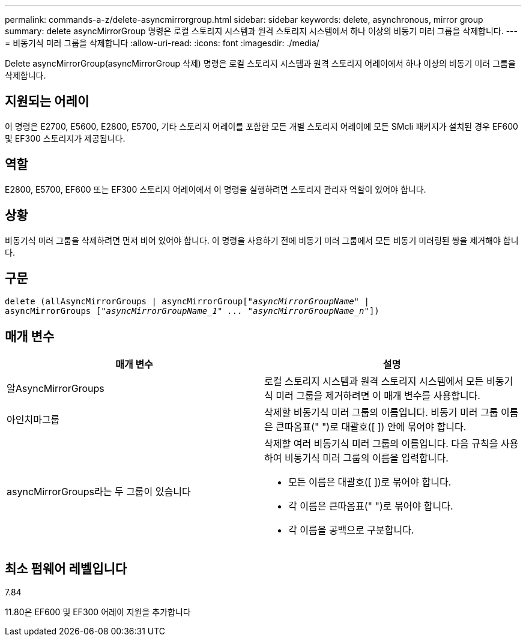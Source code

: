 ---
permalink: commands-a-z/delete-asyncmirrorgroup.html 
sidebar: sidebar 
keywords: delete, asynchronous, mirror group 
summary: delete asyncMirrorGroup 명령은 로컬 스토리지 시스템과 원격 스토리지 시스템에서 하나 이상의 비동기 미러 그룹을 삭제합니다. 
---
= 비동기식 미러 그룹을 삭제합니다
:allow-uri-read: 
:icons: font
:imagesdir: ./media/


[role="lead"]
Delete asyncMirrorGroup(asyncMirrorGroup 삭제) 명령은 로컬 스토리지 시스템과 원격 스토리지 어레이에서 하나 이상의 비동기 미러 그룹을 삭제합니다.



== 지원되는 어레이

이 명령은 E2700, E5600, E2800, E5700, 기타 스토리지 어레이를 포함한 모든 개별 스토리지 어레이에 모든 SMcli 패키지가 설치된 경우 EF600 및 EF300 스토리지가 제공됩니다.



== 역할

E2800, E5700, EF600 또는 EF300 스토리지 어레이에서 이 명령을 실행하려면 스토리지 관리자 역할이 있어야 합니다.



== 상황

비동기식 미러 그룹을 삭제하려면 먼저 비어 있어야 합니다. 이 명령을 사용하기 전에 비동기 미러 그룹에서 모든 비동기 미러링된 쌍을 제거해야 합니다.



== 구문

[listing, subs="+macros"]
----
delete (allAsyncMirrorGroups | asyncMirrorGrouppass:quotes[[_"asyncMirrorGroupName"_] |
asyncMirrorGroups pass:quotes[[_"asyncMirrorGroupName_1" ... "asyncMirrorGroupName_n"_]])
----


== 매개 변수

|===
| 매개 변수 | 설명 


 a| 
알AsyncMirrorGroups
 a| 
로컬 스토리지 시스템과 원격 스토리지 시스템에서 모든 비동기식 미러 그룹을 제거하려면 이 매개 변수를 사용합니다.



 a| 
아인치마그룹
 a| 
삭제할 비동기식 미러 그룹의 이름입니다. 비동기 미러 그룹 이름은 큰따옴표(" ")로 대괄호([ ]) 안에 묶어야 합니다.



 a| 
asyncMirrorGroups라는 두 그룹이 있습니다
 a| 
삭제할 여러 비동기식 미러 그룹의 이름입니다. 다음 규칙을 사용하여 비동기식 미러 그룹의 이름을 입력합니다.

* 모든 이름은 대괄호([ ])로 묶어야 합니다.
* 각 이름은 큰따옴표(" ")로 묶어야 합니다.
* 각 이름을 공백으로 구분합니다.


|===


== 최소 펌웨어 레벨입니다

7.84

11.80은 EF600 및 EF300 어레이 지원을 추가합니다
